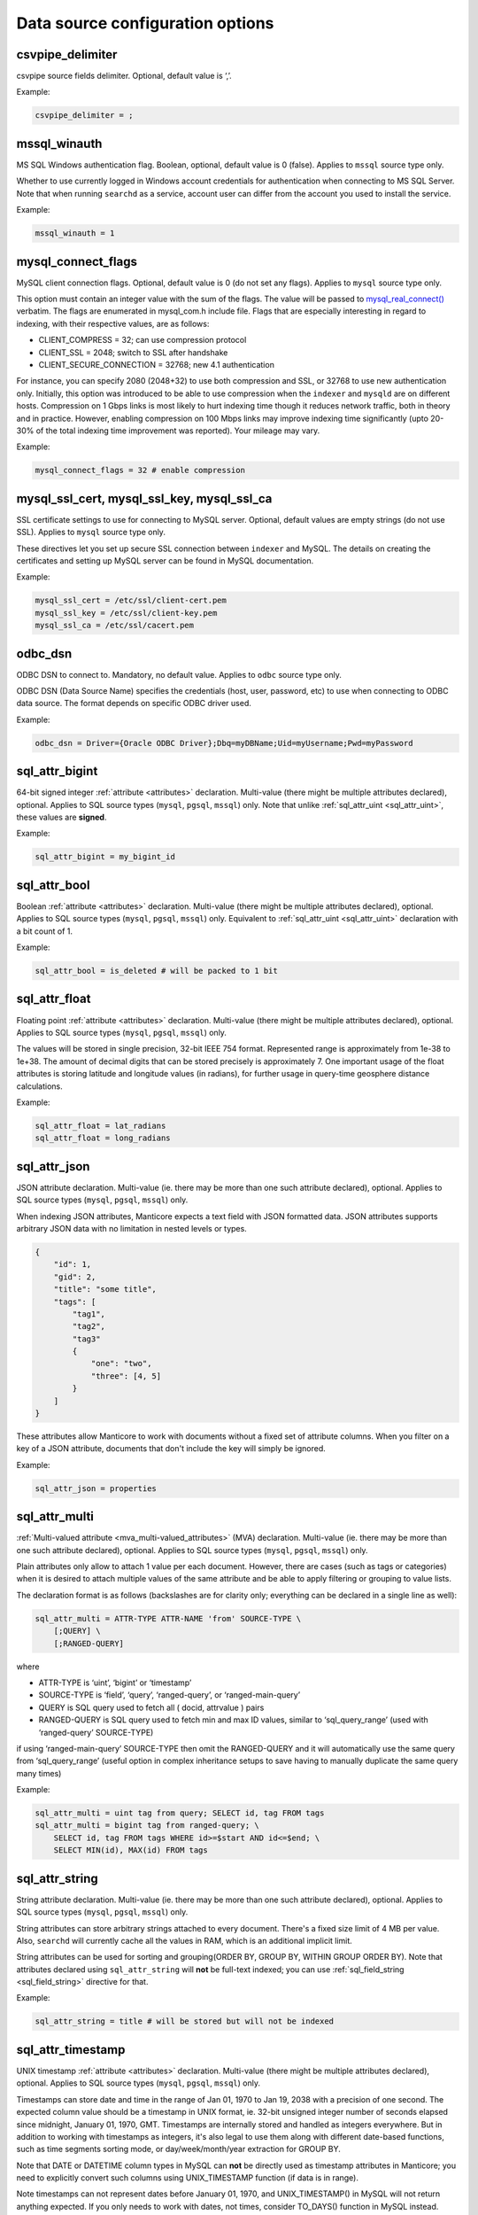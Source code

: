 Data source configuration options
---------------------------------

.. _csvpipe_delimiter:

csvpipe_delimiter
~~~~~~~~~~~~~~~~~

csvpipe source fields delimiter. Optional, default value is ‘,’.

Example:

.. code-block:: ini


    csvpipe_delimiter = ;

.. _mssql_winauth:

mssql_winauth
~~~~~~~~~~~~~

MS SQL Windows authentication flag. Boolean, optional, default value is
0 (false). Applies to ``mssql`` source type only.

Whether to use currently logged in Windows account credentials for
authentication when connecting to MS SQL Server. Note that when running
``searchd`` as a service, account user can differ from the account you
used to install the service.

Example:

.. code-block:: ini


    mssql_winauth = 1

.. _mysql_connect_flags:

mysql_connect_flags
~~~~~~~~~~~~~~~~~~~

MySQL client connection flags. Optional, default value is 0 (do not set
any flags). Applies to ``mysql`` source type only.

This option must contain an integer value with the sum of the flags. The
value will be passed to
`mysql_real_connect() <http://dev.mysql.com/doc/refman/5.0/en/mysql-real-connect.html>`__
verbatim. The flags are enumerated in mysql_com.h include file. Flags
that are especially interesting in regard to indexing, with their
respective values, are as follows:

-  CLIENT_COMPRESS = 32; can use compression protocol

-  CLIENT_SSL = 2048; switch to SSL after handshake

-  CLIENT_SECURE_CONNECTION = 32768; new 4.1 authentication

For instance, you can specify 2080 (2048+32) to use both compression and
SSL, or 32768 to use new authentication only. Initially, this option was
introduced to be able to use compression when the ``indexer`` and
``mysqld`` are on different hosts. Compression on 1 Gbps links is most
likely to hurt indexing time though it reduces network traffic, both in
theory and in practice. However, enabling compression on 100 Mbps links
may improve indexing time significantly (upto 20-30% of the total
indexing time improvement was reported). Your mileage may vary.

Example:

.. code-block:: ini


    mysql_connect_flags = 32 # enable compression

.. _mysql_ssl_cert, mysql_ssl_key, mysql_ssl_ca:

mysql_ssl_cert, mysql_ssl_key, mysql_ssl_ca
~~~~~~~~~~~~~~~~~~~~~~~~~~~~~~~~~~~~~~~~~~~

SSL certificate settings to use for connecting to MySQL server.
Optional, default values are empty strings (do not use SSL). Applies to
``mysql`` source type only.

These directives let you set up secure SSL connection between
``indexer`` and MySQL. The details on creating the certificates and
setting up MySQL server can be found in MySQL documentation.

Example:

.. code-block:: ini


    mysql_ssl_cert = /etc/ssl/client-cert.pem
    mysql_ssl_key = /etc/ssl/client-key.pem
    mysql_ssl_ca = /etc/ssl/cacert.pem

.. _odbc_dsn:

odbc_dsn
~~~~~~~~

ODBC DSN to connect to. Mandatory, no default value. Applies to ``odbc``
source type only.

ODBC DSN (Data Source Name) specifies the credentials (host, user,
password, etc) to use when connecting to ODBC data source. The format
depends on specific ODBC driver used.

Example:

.. code-block:: ini


    odbc_dsn = Driver={Oracle ODBC Driver};Dbq=myDBName;Uid=myUsername;Pwd=myPassword

.. _sql_attr_bigint:

sql_attr_bigint
~~~~~~~~~~~~~~~

64-bit signed integer :ref:`attribute <attributes>` declaration.
Multi-value (there might be multiple attributes declared), optional.
Applies to SQL source types (``mysql``, ``pgsql``, ``mssql``) only. Note
that unlike
:ref:`sql_attr_uint <sql_attr_uint>`,
these values are **signed**.

Example:

.. code-block:: ini


    sql_attr_bigint = my_bigint_id

.. _sql_attr_bool:

sql_attr_bool
~~~~~~~~~~~~~

Boolean :ref:`attribute <attributes>` declaration. Multi-value
(there might be multiple attributes declared), optional. Applies to SQL
source types (``mysql``, ``pgsql``, ``mssql``) only. Equivalent to
:ref:`sql_attr_uint <sql_attr_uint>`
declaration with a bit count of 1.

Example:

.. code-block:: ini


    sql_attr_bool = is_deleted # will be packed to 1 bit

.. _sql_attr_float:

sql_attr_float
~~~~~~~~~~~~~~

Floating point :ref:`attribute <attributes>` declaration.
Multi-value (there might be multiple attributes declared), optional.
Applies to SQL source types (``mysql``, ``pgsql``, ``mssql``) only.

The values will be stored in single precision, 32-bit IEEE 754 format.
Represented range is approximately from 1e-38 to 1e+38. The amount of
decimal digits that can be stored precisely is approximately 7. One
important usage of the float attributes is storing latitude and
longitude values (in radians), for further usage in query-time geosphere
distance calculations.

Example:

.. code-block:: ini


    sql_attr_float = lat_radians
    sql_attr_float = long_radians

.. _sql_attr_json:

sql_attr_json
~~~~~~~~~~~~~

JSON attribute declaration. Multi-value (ie. there may be more than one
such attribute declared), optional. Applies to SQL source types
(``mysql``, ``pgsql``, ``mssql``) only.

When indexing JSON attributes, Manticore expects a text field with JSON
formatted data. JSON attributes supports arbitrary JSON data with no
limitation in nested levels or types.

.. code-block:: ini


    {
        "id": 1,
        "gid": 2,
        "title": "some title",
        "tags": [
            "tag1",
            "tag2",
            "tag3"
            {
                "one": "two",
                "three": [4, 5]
            }
        ]
    }

These attributes allow Manticore to work with documents without a fixed set
of attribute columns. When you filter on a key of a JSON attribute,
documents that don't include the key will simply be ignored.


Example:

.. code-block:: ini


    sql_attr_json = properties

.. _sql_attr_multi:

sql_attr_multi
~~~~~~~~~~~~~~

:ref:`Multi-valued attribute <mva_multi-valued_attributes>` (MVA)
declaration. Multi-value (ie. there may be more than one such attribute
declared), optional. Applies to SQL source types (``mysql``, ``pgsql``,
``mssql``) only.

Plain attributes only allow to attach 1 value per each document.
However, there are cases (such as tags or categories) when it is desired
to attach multiple values of the same attribute and be able to apply
filtering or grouping to value lists.

The declaration format is as follows (backslashes are for clarity only;
everything can be declared in a single line as well):

.. code-block:: ini


    sql_attr_multi = ATTR-TYPE ATTR-NAME 'from' SOURCE-TYPE \
        [;QUERY] \
        [;RANGED-QUERY]

where

-  ATTR-TYPE is ‘uint’, ‘bigint’ or ‘timestamp’

-  SOURCE-TYPE is ‘field’, ‘query’, ‘ranged-query’, or ‘ranged-main-query’

-  QUERY is SQL query used to fetch all ( docid, attrvalue ) pairs

-  RANGED-QUERY is SQL query used to fetch min and max ID values, similar
   to ‘sql_query_range’ (used with ‘ranged-query’ SOURCE-TYPE)

if using ‘ranged-main-query’ SOURCE-TYPE then omit the RANGED-QUERY and it will automatically use the same query from ‘sql_query_range’ (useful option in complex inheritance setups to save having to manually duplicate the same query many times)

Example:

.. code-block:: ini

    sql_attr_multi = uint tag from query; SELECT id, tag FROM tags
    sql_attr_multi = bigint tag from ranged-query; \
        SELECT id, tag FROM tags WHERE id>=$start AND id<=$end; \
        SELECT MIN(id), MAX(id) FROM tags

.. _sql_attr_string:

sql_attr_string
~~~~~~~~~~~~~~~

String attribute declaration. Multi-value (ie. there may be more than
one such attribute declared), optional. Applies to SQL source types
(``mysql``, ``pgsql``, ``mssql``) only.

String attributes can store arbitrary strings attached to every
document. There's a fixed size limit of 4 MB per value. Also,
``searchd`` will currently cache all the values in RAM, which is an
additional implicit limit.

String attributes can be used for sorting and grouping(ORDER BY, GROUP
BY, WITHIN GROUP ORDER BY). Note that attributes declared using
``sql_attr_string`` will **not** be full-text indexed; you can use
:ref:`sql_field_string <sql_field_string>`
directive for that.

Example:

.. code-block:: ini

    sql_attr_string = title # will be stored but will not be indexed

.. _sql_attr_timestamp:

sql_attr_timestamp
~~~~~~~~~~~~~~~~~~

UNIX timestamp :ref:`attribute <attributes>` declaration.
Multi-value (there might be multiple attributes declared), optional.
Applies to SQL source types (``mysql``, ``pgsql``, ``mssql``) only.

Timestamps can store date and time in the range of Jan 01, 1970 to Jan
19, 2038 with a precision of one second. The expected column value
should be a timestamp in UNIX format, ie. 32-bit unsigned integer number
of seconds elapsed since midnight, January 01, 1970, GMT. Timestamps are
internally stored and handled as integers everywhere. But in addition to
working with timestamps as integers, it's also legal to use them along
with different date-based functions, such as time segments sorting mode,
or day/week/month/year extraction for GROUP BY.

Note that DATE or DATETIME column types in MySQL can **not** be
directly used as timestamp attributes in Manticore; you need to explicitly
convert such columns using UNIX_TIMESTAMP function (if data is in
range).

Note timestamps can not represent dates before January 01, 1970, and
UNIX_TIMESTAMP() in MySQL will not return anything expected. If you
only needs to work with dates, not times, consider TO_DAYS() function
in MySQL instead.

Example:

.. code-block:: ini


    # sql_query = ... UNIX_TIMESTAMP(added_datetime) AS added_ts ...
    sql_attr_timestamp = added_ts

.. _sql_attr_uint:

sql_attr_uint
~~~~~~~~~~~~~

Unsigned integer :ref:`attribute <attributes>` declaration.
Multi-value (there might be multiple attributes declared), optional.
Applies to SQL source types (``mysql``, ``pgsql``, ``mssql``) only.

The column value should fit into 32-bit unsigned integer range. Values
outside this range will be accepted but wrapped around. For instance, -1
will be wrapped around to 2^32-1 or 4,294,967,295.

You can specify bit count for integer attributes by appending
‘:BITCOUNT’ to attribute name (see example below). Attributes with less
than default 32-bit size, or bitfields, perform slower. But they require
less RAM: such
bitfields are packed together in 32-bit chunks in ``.spa`` attribute
data file.

Example:

.. code-block:: ini


    sql_attr_uint = group_id
    sql_attr_uint = forum_id:9 # 9 bits for forum_id

.. _sql_column_buffers:

sql_column_buffers
~~~~~~~~~~~~~~~~~~

Per-column buffer sizes. Optional, default is empty (deduce the sizes
automatically). Applies to ``odbc``, ``mssql`` source types only.

ODBC and MS SQL drivers sometimes can not return the maximum actual
column size to be expected. For instance, NVARCHAR(MAX) columns always
report their length as 2147483647 bytes to ``indexer`` even though the
actually used length is likely considerably less. However, the receiving
buffers still need to be allocated upfront, and their sizes have to be
determined. When the driver does not report the column length at all,
Manticore allocates default 1 KB buffers for each non-char column, and 1 MB
buffers for each char column. Driver-reported column length also gets
clamped by an upper limit of 8 MB, so in case the driver reports
(almost) a 2 GB column length, it will be clamped and a 8 MB buffer will
be allocated instead for that column. These hard-coded limits can be
overridden using the ``sql_column_buffers`` directive, either in order
to save memory on actually shorter columns, or overcome the 8 MB limit
on actually longer columns. The directive values must be a
comma-separated lists of selected column names and sizes:

.. code-block:: ini


    sql_column_buffers = <colname>=<size>[K|M] [, ...]

Example:

.. code-block:: ini


    sql_query = SELECT id, mytitle, mycontent FROM documents
    sql_column_buffers = mytitle=64K, mycontent=10M

.. _sql_db:

sql_db
~~~~~~

SQL database (in MySQL terms) to use after the connection and perform
further queries within. Mandatory, no default value. Applies to SQL
source types (``mysql``, ``pgsql``, ``mssql``) only.

Example:

.. code-block:: ini


    sql_db = test

.. _sql_field_string:

sql_field_string
~~~~~~~~~~~~~~~~

Combined string attribute and full-text field declaration. Multi-value
(ie. there may be more than one such attribute declared), optional.
Applies to SQL source types (``mysql``, ``pgsql``, ``mssql``) only.

:ref:`sql_attr_string <sql_attr_string>`
only stores the column value but does not full-text index it. In some
cases it might be desired to both full-text index the column and store
it as attribute. ``sql_field_string`` lets you do exactly that. Both the
field and the attribute will be named the same.

Example:

.. code-block:: ini


    sql_field_string = title # will be both indexed and stored

.. _sql_file_field:

sql_file_field
~~~~~~~~~~~~~~

File based field declaration. Applies to SQL source types (``mysql``,
``pgsql``, ``mssql``) only. Introduced in version 1.10-beta.

This directive makes ``indexer`` interpret field contents as a file
name, and load and index the referred file. Files larger than
:ref:`max_file_field_buffer <max_file_field_buffer>`
in size are skipped. Any errors during the file loading (IO errors,
missed limits, etc) will be reported as indexing warnings and will
**not** early terminate the indexing. No content will be indexed for
such files.

Example:

.. code-block:: ini


    sql_file_field = my_file_path # load and index files referred to by my_file_path

.. _sql_host:

sql_host
~~~~~~~~

SQL server host to connect to. Mandatory, no default value. Applies to
SQL source types (``mysql``, ``pgsql``, ``mssql``) only.

In the simplest case when Manticore resides on the same host with your
MySQL or PostgreSQL installation, you would simply specify “localhost”.
Note that MySQL client library chooses whether to connect over TCP/IP or
over UNIX socket based on the host name. Specifically “localhost” will
force it to use UNIX socket (this is the default and generally
recommended mode) and “127.0.0.1” will force TCP/IP usage. Refer to
`MySQL
manual <http://dev.mysql.com/doc/refman/5.0/en/mysql-real-connect.html>`__
for more details.

Example:

.. code-block:: ini


    sql_host = localhost

.. _sql_joined_field:

sql_joined_field
~~~~~~~~~~~~~~~~

Joined/payload field fetch query. Multi-value, optional, default is
empty list of queries. Applies to SQL source types (``mysql``,
``pgsql``, ``mssql``) only.

``sql_joined_field`` lets you use two different features: joined fields,
and payloads (payload fields). It's syntax is as follows:

.. code-block:: ini


    sql_joined_field = FIELD-NAME 'from'  ( 'query' | 'payload-query' | 'ranged-query' | 'ranged-main-query' ); \
		QUERY [ ; RANGE-QUERY ]

where

-  FIELD-NAME is a joined/payload field name;

-  QUERY is an SQL query that must fetch values to index.

-  RANGE-QUERY is an optional SQL query that fetches a range of values
   to index.

**Joined fields** let you avoid JOIN and/or GROUP_CONCAT statements
in the main document fetch query (sql_query). This can be useful when
SQL-side JOIN is slow, or needs to be offloaded on Manticore side, or
simply to emulate MySQL-specific GROUP_CONCAT functionality in case
your database server does not support it.

The query must return exactly 2 columns: document ID, and text to append
to a joined field. Document IDs can be duplicate, but they **must**
be in ascending order. All the text rows fetched for a given ID will be
concatenated together, and the concatenation result will be indexed as
the entire contents of a joined field. Rows will be concatenated in the
order returned from the query, and separating whitespace will be
inserted between them. For instance, if joined field query returns the
following rows:

.. code-block:: ini


    ( 1, 'red' )
    ( 1, 'right' )
    ( 1, 'hand' )
    ( 2, 'mysql' )
    ( 2, 'sphinx' )

then the indexing results would be equivalent to that of adding a new
text field with a value of ‘red right hand’ to document 1 and ‘mysql
sphinx’ to document 2, including the keyword positions inside the field in the order they come from the query.
If the rows  needs to be in a specific order, that needs to be explicitly defined in the query.

Joined fields are only indexed differently. There are no other
differences between joined fields and regular text fields.

When a single query is not efficient enough or does not work because of
the database driver limitations, **ranged queries** can be used. It
works similar to the ranged queries in the main indexing loop, see :ref:`ranged_queries`.
The range will be queried for and fetched upfront once, then multiple
queries with different ``$start`` and ``$end`` substitutions will be run
to fetch the actual data. 

When using ``ranged-main-query`` query then omit
the ``ranged-query`` and it will automatically use the same query
from :ref:``sql_query_range`` (useful option in complex inheritance setups to
save having to manually duplicate the same query many times).

**Payloads** let you create a special field in which, instead of
keyword positions, so-called user payloads are stored. Payloads are
custom integer values attached to every keyword. They can then be used
in search time to affect the ranking.

The payload query must return exactly 3 columns: document ID; keyword;
and integer payload value. Document IDs can be duplicate, but they
**must** be in ascending order. Payloads must be unsigned integers
within 24-bit range, ie. from 0 to 16777215. For reference, payloads are
currently internally stored as in-field keyword positions, but that is
not guaranteed and might change in the future.

Currently, the only method to account for payloads is to use
SPH_RANK_PROXIMITY_BM25 ranker. On indexes with payload fields, it
will automatically switch to a variant that matches keywords in those
fields, computes a sum of matched payloads multiplied by field weights,
and adds that sum to the final rank.

Example:

.. code-block:: ini


    sql_joined_field = \
        tagstext from query; \
        SELECT docid, CONCAT('tag',tagid) FROM tags ORDER BY docid ASC

    sql_joined_field = tag from ranged-query; \
        SELECT id, tag FROM tags WHERE id>=$start AND id<=$end ORDER BY id ASC; \
        SELECT MIN(id), MAX(id) FROM tags

.. _sql_pass:

sql_pass
~~~~~~~~

SQL user password to use when connecting to
:ref:`sql_host <sql_host>`.
Mandatory, no default value. Applies to SQL source types (``mysql``,
``pgsql``, ``mssql``) only.

Example:

.. code-block:: ini


    sql_pass = mysecretpassword

.. _sql_port:

sql_port
~~~~~~~~

SQL server IP port to connect to. Optional, default is 3306 for
``mysql`` source type and 5432 for ``pgsql`` type. Applies to SQL source
types (``mysql``, ``pgsql``, ``mssql``) only. Note that it depends on
:ref:`sql_host <sql_host>`
setting whether this value will actually be used.

Example:

.. code-block:: ini


    sql_port = 3306

.. _sql_query_killlist:

sql_query_killlist
~~~~~~~~~~~~~~~~~~

Kill-list query. Optional, default is empty (no query). Applies to SQL
source types (``mysql``, ``pgsql``, ``mssql``) only.

This query is expected to return a number of 1-column rows, each
containing just the document ID. The returned document IDs are stored
within an index. Kill-list for a given index suppresses results from
*other* indexes, depending on index order in the query. The intended use
is to help implement deletions and updates on existing indexes without
rebuilding (actually even touching them), and especially to fight
phantom results problem. The indexes where the results should be suppressed
are specified in the ``killlist_target`` index setting.

Let us dissect an example. Assume we have two indexes, ‘main’ and
‘delta’. Assume that documents 2, 3, and 5 were deleted since last
reindex of ‘main’, and documents 7 and 11 were updated (ie. their text
contents were changed). Assume that a keyword ‘test’ occurred in all
these mentioned documents when we were indexing ‘main’; still occurs in
document 7 as we index ‘delta’; but does not occur in document 11 any
more. Index 'delta' has index 'main' specified as a target for suppression:


.. code-block:: ini


    killlist_target = main:kl


We now reindex delta and then search through both these indexes:

.. code-block:: ini


    $res = $cl->Query ( "test", "main delta" );

First, we need to properly handle deletions. The result set should not
contain documents 2, 3, or 5. Second, we also need to avoid phantom
results. Unless we do something about it, document 11 *will* appear in
search results! It will be found in ‘main’ (but not ‘delta’). And it
will make it to the final result set unless something stops it.

Kill-list, or K-list for short, is that something. Kill-list attached to
‘delta’ will suppress the specified rows from all the indexes specified
in ``killlist_target`` option of this 'delta' index. So to get the expected
results, we should put all the updated *and* deleted document IDs into it.

Note that in the distributed index setup, K-lists are **local to every
node in the cluster**. They do **not** get transmitted over the
network when sending queries. (Because that might be too much of an
impact when the K-list is huge.) You will need to setup a separate
per-server K-lists in that case.

Also note that you have to specify ``killlist_target`` in the 'delta' index,
otherwise the kill-list will not be applied.

Example:

.. code-block:: ini


    sql_query_killlist = \
        SELECT id FROM documents WHERE updated_ts>=@last_reindex UNION \
        SELECT id FROM documents_deleted WHERE deleted_ts>=@last_reindex

.. _sql_query_post_index:

sql_query_post_index
~~~~~~~~~~~~~~~~~~~~

Post-index query. Optional, default value is empty. Applies to SQL
source types (``mysql``, ``pgsql``, ``mssql``) only.

This query is executed when indexing is fully and successfully
completed. If this query produces errors, they are reported as warnings,
but indexing is **not** terminated. It's result set is ignored.
``$maxid`` macro can be used in its text; it will be expanded to maximum
document ID which was actually fetched from the database during
indexing. If no documents were indexed, $maxid will be expanded to 0.

Example:

.. code-block:: ini


    sql_query_post_index = REPLACE INTO counters ( id, val ) \
        VALUES ( 'max_indexed_id', $maxid )

.. _sql_query_post:

sql_query_post
~~~~~~~~~~~~~~

Post-fetch query. Optional, default value is empty. Applies to SQL
source types (``mysql``, ``pgsql``, ``mssql``) only.

This query is executed immediately after
:ref:`sql_query <sql_query>`
completes successfully. When post-fetch query produces errors, they are
reported as warnings, but indexing is **not** terminated. It's result
set is ignored. Note that indexing is **not** yet completed at the
point when this query gets executed, and further indexing still may
fail. Therefore, any permanent updates should not be done from here. For
instance, updates on helper table that permanently change the last
successfully indexed ID should not be run from post-fetch query; they
should be run from :ref:`post-index
query <sql_query_post_index>`
instead.

Example:

.. code-block:: ini


    sql_query_post = DROP TABLE my_tmp_table

.. _sql_query_pre:

sql_query_pre
~~~~~~~~~~~~~

Pre-fetch query, or pre-query. Multi-value, optional, default is empty
list of queries. Applies to SQL source types (``mysql``, ``pgsql``,
``mssql``) only.

Multi-value means that you can specify several pre-queries. They are
executed before :ref:`the main fetch
query <sql_query>`, and they
will be executed exactly in order of appearance in the configuration
file. Pre-query results are ignored.

Pre-queries are useful in a lot of ways. They are used to setup
encoding, mark records that are going to be indexed, update internal
counters, set various per-connection SQL server options and variables,
and so on.

Perhaps the most frequent pre-query usage is to specify the encoding
that the server will use for the rows it returns. Note that Manticore
accepts only UTF-8 texts. Two MySQL specific examples of setting the
encoding are:

.. code-block:: ini


    sql_query_pre = SET CHARACTER_SET_RESULTS=utf8
    sql_query_pre = SET NAMES utf8

Also specific to MySQL sources, it is useful to disable query cache (for
indexer connection only) in pre-query, because indexing queries are not
going to be re-run frequently anyway, and there's no sense in caching
their results. That could be achieved with:

.. code-block:: ini


    sql_query_pre = SET SESSION query_cache_type=OFF

Example:

.. code-block:: ini


    sql_query_pre = SET NAMES utf8
    sql_query_pre = SET SESSION query_cache_type=OFF

.. _sql_query_range:

sql_query_range
~~~~~~~~~~~~~~~

Range query setup. Optional, default is empty. Applies to SQL source
types (``mysql``, ``pgsql``, ``mssql``) only.

Setting this option enables ranged document fetch queries (see :ref:`ranged_queries`).
Ranged queries are useful to avoid notorious MyISAM table locks when
indexing lots of data. (They also help with other less notorious issues,
such as reduced performance caused by big result sets, or additional
resources consumed by InnoDB to serialize big read transactions.)

The query specified in this option must fetch min and max document IDs
that will be used as range boundaries. It must return exactly two
integer fields, min ID first and max ID second; the field names are
ignored.

When ranged queries are enabled,
:ref:`sql_query <sql_query>`
will be required to contain ``$start`` and ``$end`` macros (because it
obviously would be a mistake to index the whole table many times over).
Note that the intervals specified by ``$start``..\ ``$end`` will not
overlap, so you should **not** remove document IDs that are exactly
equal to ``$start`` or ``$end`` from your query. The example in :ref:`ranged_queries`)
illustrates that; note how it uses greater-or-equal and less-or-equal
comparisons.

Example:

.. code-block:: ini


    sql_query_range = SELECT MIN(id),MAX(id) FROM documents

.. _sql_query:

sql_query
~~~~~~~~~

Main document fetch query. Mandatory, no default value. Applies to SQL
source types (``mysql``, ``pgsql``, ``mssql``) only.

There can be only one main query. This is the query which is used to
retrieve documents from SQL server. You can specify up to 32 full-text
fields (formally, upto SPH_MAX_FIELDS from sphinx.h), and an arbitrary
amount of attributes. All of the columns that are neither document ID
(the first one) nor attributes will be full-text indexed.

Document ID **MUST** be the very first field, and it **MUST BE UNIQUE
UNSIGNED POSITIVE (NON-ZERO, NON-NEGATIVE) INTEGER NUMBER**.

Example:

.. code-block:: ini


  sql_query = \
  SELECT id, group_id, UNIX_TIMESTAMP(date_added) AS date_added, \
  title, content \
  FROM documents


.. _sql_ranged_throttle:

sql_ranged_throttle
~~~~~~~~~~~~~~~~~~~

Ranged query throttling period, in milliseconds. Optional, default is 0
(no throttling). Applies to SQL source types (``mysql``, ``pgsql``,
``mssql``) only.

Throttling can be useful when indexer imposes too much load on the
database server. It causes the indexer to sleep for given amount of
milliseconds once per each ranged query step. This sleep is
unconditional, and is performed before the fetch query.

Example:

.. code-block:: ini


    sql_ranged_throttle = 1000 # sleep for 1 sec before each query step

.. _sql_range_step:

sql_range_step
~~~~~~~~~~~~~~

Range query step. Optional, default is 1024. Applies to SQL source types
(``mysql``, ``pgsql``, ``mssql``) only.

Only used when :ref:`ranged_queries`
are enabled. The full document IDs interval fetched by
:ref:`sql_query_range <sql_query_range>`
will be walked in this big steps. For example, if min and max IDs
fetched are 12 and 3456 respectively, and the step is 1000, indexer will
call
:ref:`sql_query <sql_query>`
several times with the following substitutions:

-  $start=12, $end=1011

-  $start=1012, $end=2011

-  $start=2012, $end=3011

-  $start=3012, $end=3456

Example:

.. code-block:: ini


    sql_range_step = 1000

.. _sql_sock:

sql_sock
~~~~~~~~

UNIX socket name to connect to for local SQL servers. Optional, default
value is empty (use client library default settings). Applies to SQL
source types (``mysql``, ``pgsql``, ``mssql``) only.

On Linux, it would typically be ``/var/lib/mysql/mysql.sock``. On
FreeBSD, it would typically be ``/tmp/mysql.sock``. Note that it depends
on :ref:`sql_host <sql_host>`
setting whether this value will actually be used.

Example:

.. code-block:: ini


    sql_sock = /tmp/mysql.sock

.. _sql_user:

sql_user
~~~~~~~~

SQL user to use when connecting to
:ref:`sql_host <sql_host>`.
Mandatory, no default value. Applies to SQL source types (``mysql``,
``pgsql``, ``mssql``) only.

Example:

.. code-block:: ini

    sql_user = test

.. _type_source:

type
~~~~

Data source type. Mandatory, no default value. Known types are
``mysql``, ``pgsql``, ``mssql``, ``xmlpipe2``, ``tsvpipe``, ``csvpipe``
and ``odbc``.

All other per-source options depend on source type selected by this
option. Names of the options used for SQL sources (ie. MySQL,
PostgreSQL, MS SQL) start with ``sql_``; names of the ones used for
xmlpipe2 or tsvpipe, csvpipe start with ``xmlpipe_`` and ``tsvpipe_``,
``csvpipe_`` correspondingly. All source types are conditional; they
might or might not be supported depending on your build settings,
installed client libraries, etc. ``mssql`` type is currently only
available on Windows. ``odbc`` type is available both on Windows
natively and on Linux through `UnixODBC
library <http://www.unixodbc.org/>`__.

Example:

.. code-block:: ini


    type = mysql

.. _unpack_mysqlcompress_maxsize:

unpack_mysqlcompress_maxsize
~~~~~~~~~~~~~~~~~~~~~~~~~~~~

Buffer size for UNCOMPRESS()ed data. Optional, default value is 16M.

When using
:ref:`unpack_mysqlcompress <unpack_mysqlcompress>`,
due to implementation intricacies it is not possible to deduce the
required buffer size from the compressed data. So the buffer must be
preallocated in advance, and unpacked data can not go over the buffer
size. This option lets you control the buffer size, both to limit
``indexer`` memory use, and to enable unpacking of really long data
fields if necessary.

Example:

.. code-block:: ini


    unpack_mysqlcompress_maxsize = 1M

.. _unpack_mysqlcompress:

unpack_mysqlcompress
~~~~~~~~~~~~~~~~~~~~

Columns to unpack using MySQL UNCOMPRESS() algorithm. Multi-value,
optional, default value is empty list of columns. Applies to SQL source
types (``mysql``, ``pgsql``, ``mssql``) only.

Columns specified using this directive will be unpacked by ``indexer``
using modified zlib algorithm used by MySQL COMPRESS() and UNCOMPRESS()
functions. When indexing on a different box than the database, this lets
you offload the database, and save on network traffic. The feature is
only available if zlib and zlib-devel were both available during build
time.

Example:

.. code-block:: ini


    unpack_mysqlcompress = body_compressed
    unpack_mysqlcompress = description_compressed

.. _unpack_zlib:

unpack_zlib
~~~~~~~~~~~

Columns to unpack using zlib (aka deflate, aka gunzip). Multi-value,
optional, default value is empty list of columns. Applies to SQL source
types (``mysql``, ``pgsql``, ``mssql``) only.

Columns specified using this directive will be unpacked by ``indexer``
using standard zlib algorithm (called deflate and also implemented by
``gunzip``). When indexing on a different box than the database, this
lets you offload the database, and save on network traffic. The feature
is only available if zlib and zlib-devel were both available during
build time.

Example:

.. code-block:: ini


    unpack_zlib = col1
    unpack_zlib = col2

.. _xmlpipe_attr_bigint:

xmlpipe_attr_bigint
~~~~~~~~~~~~~~~~~~~

xmlpipe signed 64-bit integer attribute declaration. Multi-value,
optional. Applies to ``xmlpipe2`` source type only. Syntax fully matches
that of
:ref:`sql_attr_bigint <sql_attr_bigint>`.

Example:

.. code-block:: ini


    xmlpipe_attr_bigint = my_bigint_id

.. _xmlpipe_attr_bool:

xmlpipe_attr_bool
~~~~~~~~~~~~~~~~~

xmlpipe boolean attribute declaration. Multi-value, optional. Applies to
``xmlpipe2`` source type only. Syntax fully matches that of
:ref:`sql_attr_bool <sql_attr_bool>`.

Example:

.. code-block:: ini


    xmlpipe_attr_bool = is_deleted # will be packed to 1 bit

.. _xmlpipe_attr_float:

xmlpipe_attr_float
~~~~~~~~~~~~~~~~~~

xmlpipe floating point attribute declaration. Multi-value, optional.
Applies to ``xmlpipe2`` source type only. Syntax fully matches that of
:ref:`sql_attr_float <sql_attr_float>`.

Example:

.. code-block:: ini


    xmlpipe_attr_float = lat_radians
    xmlpipe_attr_float = long_radians

.. _xmlpipe_attr_json:

xmlpipe_attr_json
~~~~~~~~~~~~~~~~~

JSON attribute declaration. Multi-value (ie. there may be more than one
such attribute declared), optional.

This directive is used to declare that the contents of a given XML tag
are to be treated as a JSON document and stored into a Manticore index for
later use. Refer to :ref:`sql_attr_json`
for more details on the JSON attributes.

Example:

.. code-block:: ini


    xmlpipe_attr_json = properties

.. _xmlpipe_attr_multi_64:

xmlpipe_attr_multi_64
~~~~~~~~~~~~~~~~~~~~~

xmlpipe MVA attribute declaration. Declares the BIGINT (signed 64-bit
integer) MVA attribute. Multi-value, optional. Applies to ``xmlpipe2``
source type only.

This setting declares an MVA attribute tag in xmlpipe2 stream. The
contents of the specified tag will be parsed and a list of integers that
will constitute the MVA will be extracted, similar to how
:ref:`sql_attr_multi <sql_attr_multi>`
parses SQL column contents when ‘field’ MVA source type is specified.

Example:

.. code-block:: ini


    xmlpipe_attr_multi_64 = taglist

.. _xmlpipe_attr_multi:

xmlpipe_attr_multi
~~~~~~~~~~~~~~~~~~

xmlpipe MVA attribute declaration. Multi-value, optional. Applies to
``xmlpipe2`` source type only.

This setting declares an MVA attribute tag in xmlpipe2 stream. The
contents of the specified tag will be parsed and a list of integers that
will constitute the MVA will be extracted, similar to how
:ref:`sql_attr_multi <sql_attr_multi>`
parses SQL column contents when ‘field’ MVA source type is specified.

Example:

.. code-block:: ini


    xmlpipe_attr_multi = taglist

.. _xmlpipe_attr_string:

xmlpipe_attr_string
~~~~~~~~~~~~~~~~~~~

xmlpipe string declaration. Multi-value, optional. Applies to
``xmlpipe2`` source type only.

This setting declares a string attribute tag in xmlpipe2 stream. The
contents of the specified tag will be parsed and stored as a string
value.

Example:

.. code-block:: ini


    xmlpipe_attr_string = subject

.. _xmlpipe_attr_timestamp:

xmlpipe_attr_timestamp
~~~~~~~~~~~~~~~~~~~~~~

xmlpipe UNIX timestamp attribute declaration. Multi-value, optional.
Applies to ``xmlpipe2`` source type only. Syntax fully matches that of
:ref:`sql_attr_timestamp <sql_attr_timestamp>`.

Example:

.. code-block:: ini


    xmlpipe_attr_timestamp = published

.. _xmlpipe_attr_uint:

xmlpipe_attr_uint
~~~~~~~~~~~~~~~~~

xmlpipe integer attribute declaration. Multi-value, optional. Applies to
``xmlpipe2`` source type only. Syntax fully matches that of
:ref:`sql_attr_uint <sql_attr_uint>`.

Example:

.. code-block:: ini


    xmlpipe_attr_uint = author_id

.. _xmlpipe_command:

xmlpipe_command
~~~~~~~~~~~~~~~

Shell command that invokes xmlpipe2 stream producer. Mandatory. Applies
to ``xmlpipe2`` source types only.

Specifies a command that will be executed and which output will be
parsed for documents. Refer to :ref:`xmlpipe2_data_source` for specific format
description.

Example:

.. code-block:: ini


    xmlpipe_command = cat /home/sphinx/test.xml

.. _xmlpipe_field:

xmlpipe_field
~~~~~~~~~~~~~

xmlpipe field declaration. Multi-value, optional. Applies to
``xmlpipe2`` source type only. Refer to :ref:`xmlpipe2_data_source`.

Example:

.. code-block:: ini


    xmlpipe_field = subject
    xmlpipe_field = content

.. _xmlpipe_field_string:

xmlpipe_field_string
~~~~~~~~~~~~~~~~~~~~

xmlpipe field and string attribute declaration. Multi-value, optional.
Applies to ``xmlpipe2`` source type only. Refer to :ref:`xmlpipe2_data_source`.

Makes the specified XML element indexed as both a full-text field and a
string attribute. Equivalent to <sphinx:field name=“field”
attr=“string”/> declaration within the XML file.

Example:

.. code-block:: ini


    xmlpipe_field_string = subject

.. _xmlpipe_fixup_utf8:

xmlpipe_fixup_utf8
~~~~~~~~~~~~~~~~~~

Perform Manticore-side UTF-8 validation and filtering to prevent XML parser
from choking on non-UTF-8 documents. Optional, default is 0. Applies to
``xmlpipe2`` source type only.

Under certain occasions it might be hard or even impossible to guarantee
that the incoming XMLpipe2 document bodies are in perfectly valid and
conforming UTF-8 encoding. For instance, documents with national
single-byte encodings could sneak into the stream. libexpat XML parser
is fragile, meaning that it will stop processing in such cases. UTF8
fixup feature lets you avoid that. When fixup is enabled, Manticore will
preprocess the incoming stream before passing it to the XML parser and
replace invalid UTF-8 sequences with spaces.

Example:

.. code-block:: ini


    xmlpipe_fixup_utf8 = 1

